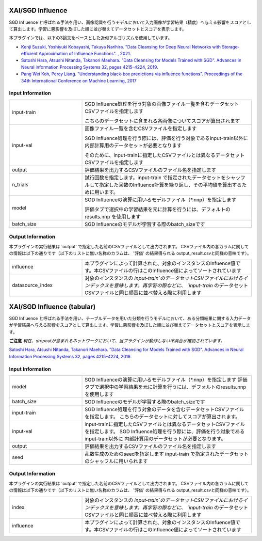 XAI/SGD Influence
~~~~~~~~~~~~~~~~~

SGD Influence と呼ばれる手法を用い、画像認識を行うモデルにおいて入力画像が学習結果（精度）へ与える影響をスコアとして算出します。学習に悪影響を及ぼした順に並び替えてデータセットとスコアを表示します。

本プラグインでは、以下の3論文をベースとした近似アルゴリズムを使用しています。

* `Kenji Suzuki, Yoshiyuki Kobayashi, Takuya Narihira. "Data Cleansing for Deep Neural Networks with Storage-efficient Approximation of Influence Functions". , 2021. <https://arxiv.org/abs/2103.11807>`_
* `Satoshi Hara, Atsushi Nitanda, Takanori Maehara. "Data Cleansing for Models Trained with SGD". Advances in Neural Information Processing Systems 32, pages 4215–4224, 2019. <https://papers.nips.cc/paper/2019/hash/5f14615696649541a025d3d0f8e0447f-Abstract.html>`_
* `Pang Wei Koh, Percy Liang. "Understanding black-box predictions via influence functions". Proceedings of the 34th International Conference on Machine Learning, 2017 <http://proceedings.mlr.press/v70/koh17a>`_


Input Information
===================

.. list-table::
   :widths: 30 70
   :class: longtable

   * - input-train
     -
        SGD Influence処理を行う対象の画像ファイル一覧を含むデータセットCSVファイルを指定します
        
        こちらのデータセットに含まれる各画像についてスコアが算出されます

   * - input-val
     -
        画像ファイル一覧を含むCSVファイルを指定します
        
        SGD Influence処理を行う際には、評価を行う対象であるinput-train以外に内部計算用のデータセットが必要となります
        
        そのために、input-trainに指定したCSVファイルとは異なるデータセットCSVファイルを指定します

   * - output
     - 評価結果を出力するCSVファイルのファイル名を指定します

   * - n_trials
     - 試行回数を指定します。input-train で指定されたデータセットをシャッフルして指定した回数のInfluence計算を繰り返し、その平均値を算出するために用います。

   * - model
     -
        SGD Influenceの演算に用いるモデルファイル（*.nnp）を指定します
        
        評価タブで選択中の学習結果を元に計算を行うには、デフォルトのresults.nnp を使用します

   * - batch_size
     - SGD Influenceのモデルが学習する際のbatch_sizeです


Output Information
===================

本プラグインの実行結果は 'output' で指定した名前のCSVファイルとして出力されます。
CSVファイル内の各カラムに関しての情報は以下の通りです（以下のリストに無い名称のカラムは、 '評価' の結果得られる output_result.csvと同様の意味です）。

.. list-table::
   :widths: 30 70
   :class: longtable

   * - influence
     - 本プラグインによって計算された、対象のインスタンスのInfuence値です。本CSVファイルの行はこのInfluence値によってソートされています

   * - datasource_index
     - 対象のインスタンスの `input-train`のデータセットCSVファイルにおけるインデックスを意味します。再学習の際などに、 `input-train` のデータセットCSVファイルと同じ順番に並べ替える際に利用します


XAI/SGD Influence (tabular)
~~~~~~~~~~~~~~~~~~~~~~~~~~~

SGD Influence と呼ばれる手法を用い、テーブルデータを用いた分類を行うモデルにおいて、ある分類結果に関する入力データが学習結果へ与える影響をスコアとして算出します。学習に悪影響を及ぼした順に並び替えてデータセットとスコアを表示します。

**ご注意** *現在、dropoutが含まれるネットワークにおいて、当プラグインが動作しない不具合が確認されています。*


`Satoshi Hara, Atsushi Nitanda, Takanori Maehara. "Data Cleansing for Models Trained with SGD". Advances in Neural Information Processing Systems 32, pages 4215–4224, 2019. <https://papers.nips.cc/paper/2019/hash/5f14615696649541a025d3d0f8e0447f-Abstract.html>`_

Input Information
===================

.. list-table::
   :widths: 30 70
   :class: longtable

   * - model
     - SGD Influenceの演算に用いるモデルファイル（*.nnp）を指定します
       評価タブで選択中の学習結果を元に計算を行うには、デフォルトのresults.nnp を使用します

   * - batch_size
     - SGD Influenceのモデルが学習する際のbatch_sizeです

   * - input-train
     - SGD Influence処理を行う対象のデータを含むデータセットCSVファイルを指定します。
       こちらのデータセットに対してスコアが算出されます。

   * - input-val
     - input-trainに指定したCSVファイルとは異なるデータセットCSVファイルを指定します。
       SGD Influence処理を行う際には、評価を行う対象であるinput-train以外に
       内部計算用のデータセットが必要となります。

   * - output
     - 評価結果を出力するCSVファイルのファイル名を指定します

   * - seed
     - 乱数生成のためのseedを指定します
       input-train で指定されたデータセットのシャッフルに用いられます


Output Information
===================

本プラグインの実行結果は 'output' で指定した名前のCSVファイルとして出力されます。
CSVファイル内の各カラムに関しての情報は以下の通りです（以下のリストに無い名称のカラムは、 '評価' の結果得られる output_result.csvと同様の意味です）。

.. list-table::
   :widths: 30 70
   :class: longtable

   * - index
     - 対象のインスタンスの `input-train`のデータセットCSVファイルにおけるインデックスを意味します。再学習の際などに、 `input-train` のデータセットCSVファイルと同じ順番に並べ替える際に利用します

   * - influence
     - 本プラグインによって計算された、対象のインスタンスのInfuence値です。本CSVファイルの行はこのInfluence値によってソートされています
